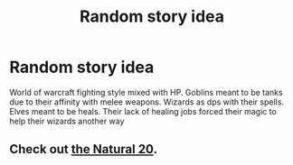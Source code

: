 #+TITLE: Random story idea

* Random story idea
:PROPERTIES:
:Author: commando678
:Score: 0
:DateUnix: 1384270700.0
:DateShort: 2013-Nov-12
:END:
World of warcraft fighting style mixed with HP. Goblins meant to be tanks due to their affinity with melee weapons. Wizards as dps with their spells. Elves meant to be heals. Their lack of healing jobs forced their magic to help their wizards another way


** Check out [[http://www.fanfiction.net/s/8096183/][the Natural 20]].
:PROPERTIES:
:Author: OutOfNiceUsernames
:Score: 2
:DateUnix: 1384283002.0
:DateShort: 2013-Nov-12
:END:
